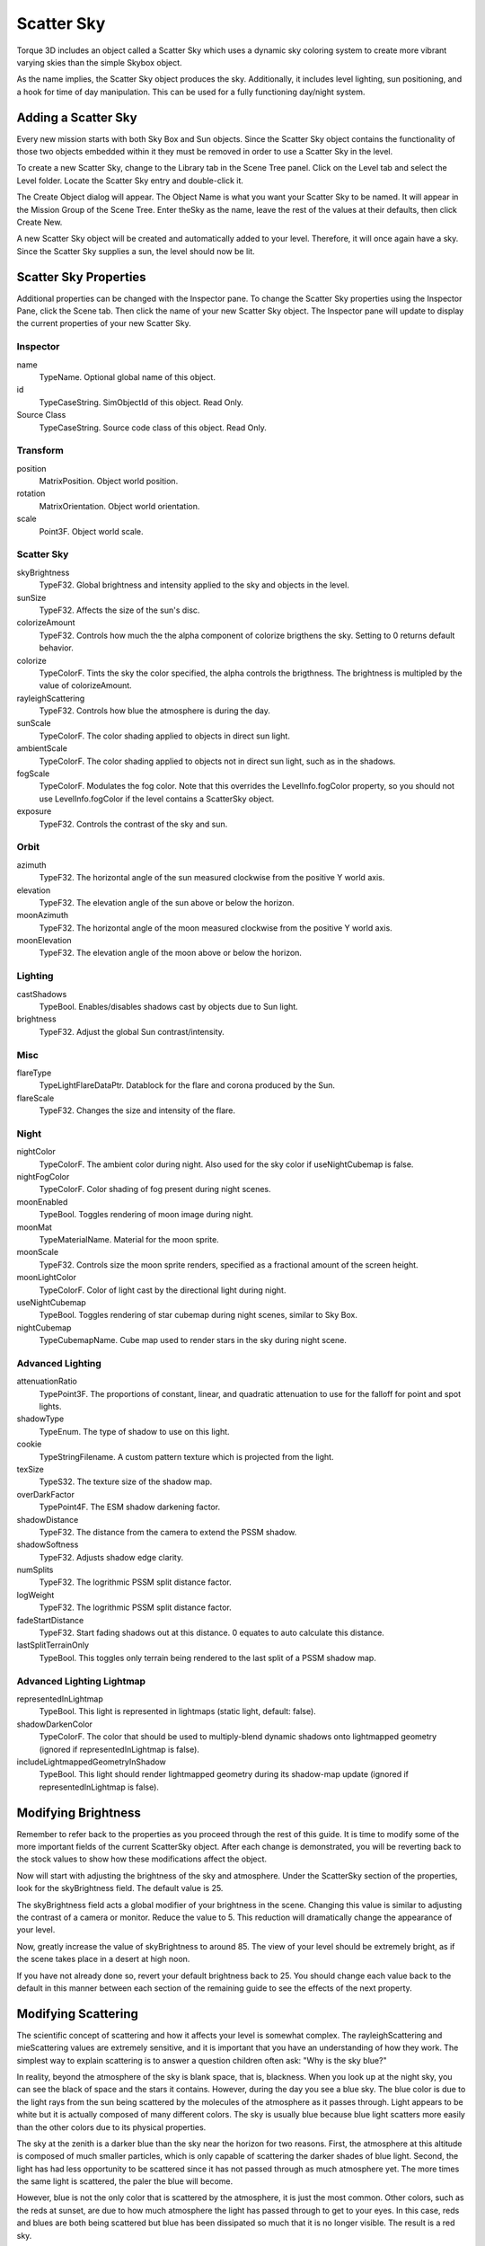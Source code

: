Scatter Sky
===========

Torque 3D includes an object called a Scatter Sky which uses a dynamic sky coloring system to create more vibrant varying skies than the simple Skybox object.

As the name implies, the Scatter Sky object produces the sky. Additionally, it includes level lighting, sun positioning, and a hook for time of day manipulation. This can be used for a fully functioning day/night system.

Adding a Scatter Sky
--------------------

Every new mission starts with both Sky Box and Sun objects. Since the Scatter Sky object contains the functionality of those two objects embedded within it they must be removed in order to use a Scatter Sky in the level.

To create a new Scatter Sky, change to the Library tab in the Scene Tree panel. Click on the Level tab and select the Level folder. Locate the Scatter Sky entry and double-click it.

.. image:: scattersky/AddScatterSky.jpg

The Create Object dialog will appear. The Object Name is what you want your Scatter Sky to be named. It will appear in the Mission Group of the Scene Tree. Enter theSky as the name, leave the rest of the values at their defaults, then click Create New.

.. image:: scattersky/NameScatterSky.jpg

A new Scatter Sky object will be created and automatically added to your level. Therefore, it will once again have a sky. Since the Scatter Sky supplies a sun, the level should now be lit.

.. image:: scattersky/ScatterSkyAdded.jpg

Scatter Sky Properties
----------------------

Additional properties can be changed with the Inspector pane. To change the Scatter Sky properties using the Inspector Pane, click the Scene tab. Then click the name of your new Scatter Sky object. The Inspector pane will update to display the current properties of your new Scatter Sky.

Inspector
~~~~~~~~~

name
	TypeName. Optional global name of this object.

id
	TypeCaseString. SimObjectId of this object. Read Only.

Source Class
	TypeCaseString. Source code class of this object. Read Only.

Transform
~~~~~~~~~

position
	MatrixPosition. Object world position.

rotation
	MatrixOrientation. Object world orientation.

scale
	Point3F. Object world scale.

Scatter Sky
~~~~~~~~~~~

skyBrightness
	TypeF32. Global brightness and intensity applied to the sky and objects in the level.

sunSize
	TypeF32. Affects the size of the sun's disc.

colorizeAmount
	TypeF32. Controls how much the the alpha component of colorize brigthens the sky. Setting to 0 returns default behavior.

colorize
	TypeColorF.	Tints the sky the color specified, the alpha controls the brigthness. The brightness is multipled by the value of colorizeAmount.

rayleighScattering
	TypeF32. Controls how blue the atmosphere is during the day.

sunScale
	TypeColorF. The color shading applied to objects in direct sun light.

ambientScale
	TypeColorF. The color shading applied to objects not in direct sun light, such as in the shadows.

fogScale
	TypeColorF.	Modulates the fog color. Note that this overrides the LevelInfo.fogColor property, so you should not use LevelInfo.fogColor if the level contains a ScatterSky object.

exposure
	TypeF32. Controls the contrast of the sky and sun.

Orbit
~~~~~

azimuth
	TypeF32. The horizontal angle of the sun measured clockwise from the positive Y world axis.

elevation
	TypeF32. The elevation angle of the sun above or below the horizon.

moonAzimuth
	TypeF32. The horizontal angle of the moon measured clockwise from the positive Y world axis.

moonElevation
	TypeF32. The elevation angle of the moon above or below the horizon.

Lighting
~~~~~~~~

castShadows
	TypeBool. Enables/disables shadows cast by objects due to Sun light.

brightness
	TypeF32. Adjust the global Sun contrast/intensity.

Misc
~~~~

flareType
	TypeLightFlareDataPtr. Datablock for the flare and corona produced by the Sun.

flareScale
	TypeF32. Changes the size and intensity of the flare.

Night
~~~~~

nightColor
	TypeColorF.	The ambient color during night. Also used for the sky color if useNightCubemap is false.

nightFogColor
	TypeColorF. Color shading of fog present during night scenes.

moonEnabled
	TypeBool. Toggles rendering of moon image during night.

moonMat
	TypeMaterialName. Material for the moon sprite.

moonScale
	TypeF32. Controls size the moon sprite renders, specified as a fractional amount of the screen height.

moonLightColor
	TypeColorF. Color of light cast by the directional light during night.

useNightCubemap
	TypeBool. Toggles rendering of star cubemap during night scenes, similar to Sky Box.

nightCubemap
	TypeCubemapName. Cube map used to render stars in the sky during night scene.

Advanced Lighting
~~~~~~~~~~~~~~~~~

attenuationRatio
	TypePoint3F. The proportions of constant, linear, and quadratic attenuation to use for the falloff for point and spot lights.

shadowType
	TypeEnum. The type of shadow to use on this light.

cookie
	TypeStringFilename. A custom pattern texture which is projected from the light.

texSize
	TypeS32. The texture size of the shadow map.

overDarkFactor
	TypePoint4F. The ESM shadow darkening factor.

shadowDistance
	TypeF32. The distance from the camera to extend the PSSM shadow.

shadowSoftness
	TypeF32. Adjusts shadow edge clarity.

numSplits
	TypeF32. The logrithmic PSSM split distance factor.

logWeight
	TypeF32. The logrithmic PSSM split distance factor.

fadeStartDistance
	TypeF32. Start fading shadows out at this distance.  0 equates to  auto calculate this distance.

lastSplitTerrainOnly
	TypeBool. This toggles only terrain being rendered to the last split of a PSSM shadow map.

Advanced Lighting Lightmap
~~~~~~~~~~~~~~~~~~~~~~~~~~

representedInLightmap
	TypeBool. This light is represented in lightmaps (static light, default: false).

shadowDarkenColor
	TypeColorF. The color that should be used to multiply-blend dynamic shadows onto lightmapped geometry (ignored if representedInLightmap is false).

includeLightmappedGeometryInShadow
	TypeBool. This light should render lightmapped geometry during its shadow-map update (ignored if representedInLightmap is false).

Modifying Brightness
--------------------

Remember to refer back to the properties as you proceed through the rest of this guide. It is time to modify some of the more important fields of the current ScatterSky object. After each change is demonstrated, you will be reverting back to the stock values to show how these modifications affect the object.

Now will start with adjusting the brightness of the sky and atmosphere. Under the ScatterSky section of the properties, look for the skyBrightness field. The default value is 25.

.. image:: scattersky/DefaultBrightScene.jpg

The skyBrightness field acts a global modifier of your brightness in the scene. Changing this value is similar to adjusting the contrast of a camera or monitor. Reduce the value to 5. This reduction will dramatically change the appearance of your level.

.. image:: scattersky/5BrightScene.jpg

Now, greatly increase the value of skyBrightness to around 85. The view of your level should be extremely bright, as if the scene takes place in a desert at high noon.

.. image:: scattersky/85BrightScene.jpg

If you have not already done so, revert your default brightness back to 25. You should change each value back to the default in this manner between each section of the remaining guide to see the effects of the next property.

Modifying Scattering
--------------------

The scientific concept of scattering and how it affects your level is somewhat complex. The rayleighScattering and mieScattering values are extremely sensitive, and it is important that you have an understanding of how they work. The simplest way to explain scattering is to answer a question children often ask: "Why is the sky blue?"

In reality, beyond the atmosphere of the sky is blank space, that is, blackness. When you look up at the night sky, you can see the black of space and the stars it contains. However, during the day you see a blue sky. The blue color is due to the light rays from the sun being scattered by the molecules of the atmosphere as it passes through. Light appears to be white but it is actually composed of many different colors. The sky is usually blue because blue light scatters more easily than the other colors due to its physical properties.

The sky at the zenith is a darker blue than the sky near the horizon for two reasons. First, the atmosphere at this altitude is composed of much smaller particles, which is only capable of scattering the darker shades of blue light. Second, the light has had less opportunity to be scattered since it has not passed through as much atmosphere yet. The more times the same light is scattered, the paler the blue will become.

However, blue is not the only color that is scattered by the atmosphere, it is just the most common. Other colors, such as the reds at sunset, are due to how much atmosphere the light has passed through to get to your eyes. In this case, reds and blues are both being scattered but blue has been dissipated so much that it is no longer visible. The result is a red sky.

The scientific term for this light scattering effect is called Rayleigh Scattering, thus the rayleighScattering property of Torque 3D controls the color and darkness of the ScatterSky object.

The size and composition of particles in the atmosphere, such as dust and water, also has an effect on how light appears. Larger particles tend to scatter all colors of light approximately the same. This effect makes clouds, which are made of water vapour, appear to be white or grey. This is because the colors of the light are being scattered the same so that what you see resembles the original white form.

This type of scattering is also responsible for the clarity of a bright object and how the light rays are projected from it. The scientific term for this type of scattering is Mie Scattering, thus the mieScattering property of Torque 3D controls the clarity of light from bright objects such as the sun.

In summary, the scattering properties in Torque 3D are used to emulate the affects of nature. The mieScattering property affects the appearance of how light waves are projected from the sun object and the rayleighScattering property affects the color of the sky including how blue it will be.

Proceed to see the adjustment of these properties in action. Reduce the mieScattering field to a small value, such as 0.0005. You should notice that the scattering of the light around the sun object has been drastically reduced, resulting in a smaller and smoother sun.

.. image:: scattersky/LessMieScene.jpg

Reset the mieScattering back to the default value (approximately 0.0045). Lower the rayleighScattering field to 0.0006.

The atmosphere of the sky should now be a darker shade of blue. Reducing the rayleighScattering value simulates two things. First, it simulates an atmosphere which reduces the colors of light that will be scattered limiting it to the darker blues. Second, it simulates an atmosphere that has had less opportunity to dissipate the light leaving the darker shade of blue intact:

.. image:: scattersky/LessRayleighScene.jpg

At some point, you can reduce the value only so far before you hit a shade of blue that is almost completely black. This does not mean you are actually seeing the black of space, rather you are seeing the darkest shade of blue light which has not been dissipated at all.

Go in the opposite direction. Begin increasing the rayleighScattering until you hit a value of 0.008. This simulates two things. First, it simulates an atmosphere which allows more colors of light to be scattered. Second, it simulates an atmosphere that has had less opportunity to dissipate the light leaving paler shades of the light. The result in your level is a broader range of colors in your sky.

.. image:: scattersky/MoreRayleighScene.jpg

If you go too high with the value, your sky will eventually become black. This is due to the allowance of all wave lengths to interact with the atmosphere. The effect is known as the subtractive rule of colors: white is the complete lack of color (light interaction) and black is the presence of all colors. In other words, the atmosphere is absorbing all colors so you see black.

If you have become confused, there are quite a few resources in your local library and on the Internet you can look up to learn more. If you have gotten this far, but wish to keep it simple, remember the following:

mieScattering
	Higher equals bigger and more scattered Sun. Lower equals smaller, smoother Sun.

rayleighScattering
	Higher equals less blue sky. Too high equals black sky. Lower equals more blue sky. Too low equals black sky.

Modifying Colors
----------------

Move on to simpler concepts and property adjustments. The nightColor is a conditional property, as it only affects the scene during certain lighting conditions. As explained in the Sun documentation, modifying the azimuth and elevation will change the "time of day" for your level.

Go ahead and set the Elevation property in the Orbit section to 200, which will place the sun below the horizon. When the sun is no longer shining on your level, it is night time.

.. image:: scattersky/200ElevationScene.jpg

Scroll to the Night section in the Inspector Pane. Instead of manually guessing color values, click on the colored box next to the nightColor property. This action will open the Color Picker dialog. The dialog allows you to visually adjust the shade of your night time color. For an intense effect, go with an unnatural color such as red.

.. image:: scattersky/RedColorPicker.jpg

Click the select button when you are ready. Your level should immediately reflect the nightColor change you have made. Very creepy...

.. image:: scattersky/RedScatterSky.jpg

Definitely change the value back to something more suitable, such as deep blue/black color. Change the Elevation property in the Orbit section back to a number between 0 and 90 such as 45 to bring the sun back above the horizon and relight your scene.

Modifying Shadows and Light Intensity
-------------------------------------

There are two fields under the Lighting section that strongly influence how your scene appears. The first property, castShadows, can be toggled on or off. Clicking on the property to toggle it off will result in a blank box. With castShadows disabled, nothing in your scene will cast a shadow: objects, terrain, etc.

.. image:: scattersky/NoShadowsScene.jpg

You can re-enable the shadows in your scene by clicking the box again, which will produce a check mark informing you that it has been enabled.

If you are using Advanced Lighting, the objects in your level will immediately begin casting shadows. If you are using Basic Lighting, you will need to relight the scene. Either way, the shadows will update according to the position of the sun.

.. image:: scattersky/ShadowsEnabledScene.jpg

The brightness field under the Lighting section is completely separate from the skyBrightness property in the ScatterSky section. Unlike skyBrightness, which changes the contrast of your entire scene (particularly the sky itself), the brightness property under Lighting directly affects your objects in the scene.

You can see how this property functions by adjusting the value. Increase the brightness to 1. The lighting in your scene should be much brighter. Additionally, the shadows in your scene will be much darker and more defined.

.. image:: scattersky/1BrightnessScene.jpg

Notice how your atmosphere (sky and sun) did not change. Every other object in your scene should be better lit. You can remove the additional brightness by setting the value of the property to 0. The result is the additional, global brightness factor has been completely removed. Your lighting should now be minimal, and your shadows nearly invisible.

.. image:: scattersky/0BrightnessScene.jpg
